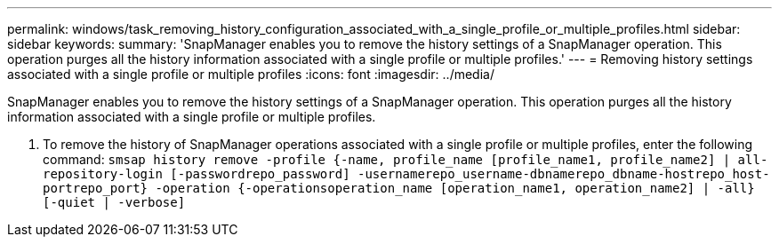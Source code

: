 ---
permalink: windows/task_removing_history_configuration_associated_with_a_single_profile_or_multiple_profiles.html
sidebar: sidebar
keywords: 
summary: 'SnapManager enables you to remove the history settings of a SnapManager operation. This operation purges all the history information associated with a single profile or multiple profiles.'
---
= Removing history settings associated with a single profile or multiple profiles
:icons: font
:imagesdir: ../media/

[.lead]
SnapManager enables you to remove the history settings of a SnapManager operation. This operation purges all the history information associated with a single profile or multiple profiles.

. To remove the history of SnapManager operations associated with a single profile or multiple profiles, enter the following command: `smsap history remove -profile {-name, profile_name [profile_name1, profile_name2] | all-repository-login [-passwordrepo_password] -usernamerepo_username-dbnamerepo_dbname-hostrepo_host-portrepo_port} -operation {-operationsoperation_name [operation_name1, operation_name2] | -all} [-quiet | -verbose]`
